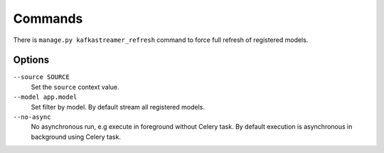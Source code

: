 .. _commands:

Commands
========

There is ``manage.py kafkastreamer_refresh`` command to force full refresh of
registered models.

Options
-------

``--source SOURCE``
    Set the ``source`` context value.

``--model app.model``
    Set filter by model. By default stream all registered models.

``--no-async``
    No asynchronous run, e.g execute in foreground without Celery task. By
    default execution is asynchronous in background using Celery task.
